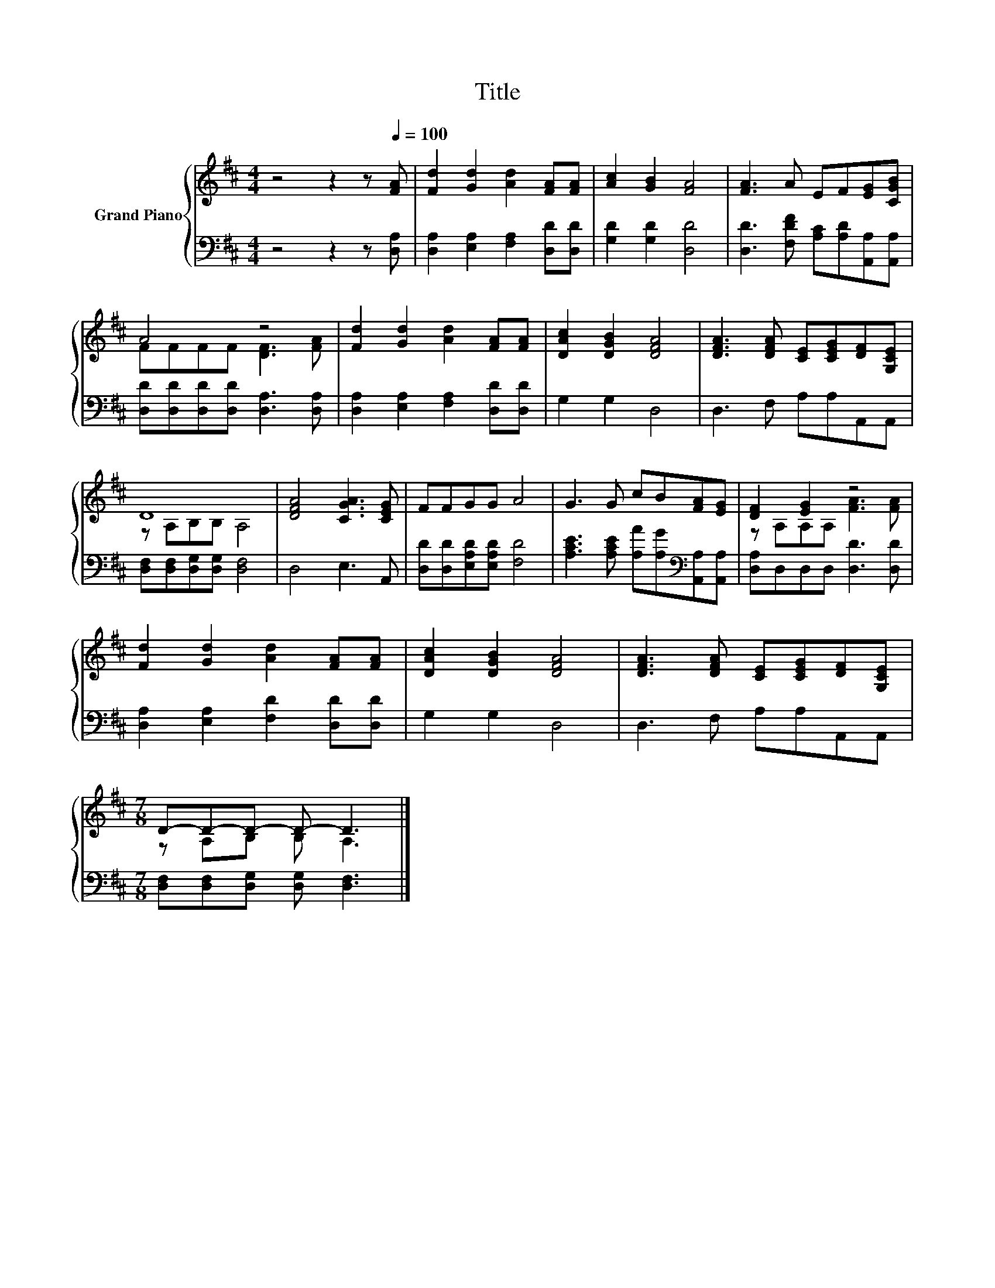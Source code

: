 X:1
T:Title
%%score { ( 1 3 ) | 2 }
L:1/8
M:4/4
K:D
V:1 treble nm="Grand Piano"
V:3 treble 
V:2 bass 
V:1
 z4 z2 z[Q:1/4=100] [FA] | [Fd]2 [Gd]2 [Ad]2 [FA][FA] | [Ac]2 [GB]2 [FA]4 | [FA]3 A EF[EG][CGB] | %4
 A4 z4 | [Fd]2 [Gd]2 [Ad]2 [FA][FA] | [DAc]2 [DGB]2 [DFA]4 | [DFA]3 [DFA] [CE][CEG][DF][G,CE] | %8
 D8 | [DFA]4 [CGA]3 [CEG] | FFGG A4 | G3 G cB[FA][EG] | [DF]2 [EG]2 z4 | %13
 [Fd]2 [Gd]2 [Ad]2 [FA][FA] | [DAc]2 [DGB]2 [DFA]4 | [DFA]3 [DFA] [CE][CEG][DF][G,CE] | %16
[M:7/8] D-D-D- D- D3 |] %17
V:2
 z4 z2 z [D,A,] | [D,A,]2 [E,A,]2 [F,A,]2 [D,D][D,D] | [G,D]2 [G,D]2 [D,D]4 | %3
 [D,D]3 [F,DF] [A,C][A,D][A,,A,][A,,A,] | [D,D][D,D][D,D][D,D] [D,A,]3 [D,A,] | %5
 [D,A,]2 [E,A,]2 [F,A,]2 [D,D][D,D] | G,2 G,2 D,4 | D,3 F, A,A,A,,A,, | %8
 [D,F,][D,F,][D,G,][D,G,] [D,F,]4 | D,4 E,3 A,, | [D,D][D,D][E,A,D][E,A,D] [F,D]4 | %11
 [A,CE]3 [A,CE] [A,A][A,G][K:bass][A,,A,][A,,A,] | [D,A,]D,D,D, [D,D]3 [D,D] | %13
 [D,A,]2 [E,A,]2 [F,D]2 [D,D][D,D] | G,2 G,2 D,4 | D,3 F, A,A,A,,A,, | %16
[M:7/8] [D,F,][D,F,][D,G,] [D,G,] [D,F,]3 |] %17
V:3
 x8 | x8 | x8 | x8 | FFFF [DF]3 [FA] | x8 | x8 | x8 | z A,B,B, A,4 | x8 | x8 | x8 | %12
 z A,A,A, [FA]3 [FA] | x8 | x8 | x8 |[M:7/8] z A,B, B, A,3 |] %17

